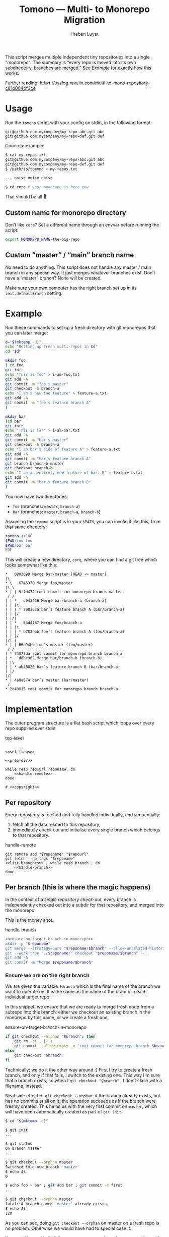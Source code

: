 #+TITLE:        Tomono — Multi- to Monorepo Migration
#+DESCRIPTION:  Migrate your multirepo to a monorepo using a bash script
#+AUTHOR:       Hraban Luyat
#+EMAIL:        hraban@0brg.net
#+PROPERTY:     header-args       :noweb no-export

#+BEGIN_COMMENT
for later:
#+PROPERTY:     header-args:shell :comments link
#+END_COMMENT

#+NAME: configure-org-mode-for-this-file
#+BEGIN_SRC emacs-lisp :exports none :results none
;; This is configuration for org mode itself, not tomono src code. Don't export this.

;; TODO: Don't define as global functions? How do you do this in EL?

(defun org-info-name (info)
  (nth 4 info))

(defun insert-ln (&rest args)
  (apply #'insert args)
  (newline))

(defun should-reference (info)
  "Determine if this info block is a referencing code block"
  (not (memq (alist-get :noweb (nth 2 info))
             '(nil "no"))))

(defun re-findall (re str &optional offset)
  "Find all matches of a regex in the given string"
  (let ((start (string-match re str offset))
        (end (match-end 0)))
    (when (numberp start)
      (cons (substring str start end) (re-findall re str end)))))

;; Match groups are the perfect tool to achieve this but EL's regex is
;; inferior and it's not worth the hassle. Blag it manually.

(defun strip-delimiters (s prefix suffix)
  "Strip a prefix and suffix delimiter, e.g.:
(strip-delimiters \"<a>\" \"<\" \">\")
=> \"a\"

Note this function trusts the input string has those delimiters"
  (substring s (length prefix) (- (length suffix))))

(defun strip-noweb-delimiters (s)
  "Strip the org noweb link delimiters, usually << and >>"
  (strip-delimiters s org-babel-noweb-wrap-start org-babel-noweb-wrap-end))

(defun extract-refs (body)
  (mapcar #'strip-noweb-delimiters (re-findall (org-babel-noweb-wrap) body)))

(defun add-to-hash-list (k elem hash)
  "Assuming the hash values are lists, add this element to k's list"
  (puthash k (cons elem (gethash k hash)) hash))

(defun register-refs (name refs)
  (puthash name refs forward-refs)
  ;; Add a backreference to every ref
  (mapc (lambda (ref)
          (add-to-hash-list ref name back-refs))
        refs))

(defun parse-blocks ()
  (let ((forward-refs (make-hash-table :test 'equal))
        (back-refs (make-hash-table :test 'equal)))
    (org-babel-map-src-blocks nil
      ;; Probably not v efficient, but should be memoized anyway?
      (let* ((info (org-babel-get-src-block-info full-block))
             (name (org-info-name info)))
        (when (and name (should-reference info))
          (register-refs name (extract-refs body)))))
    (list forward-refs back-refs)))

(defun insert-reference (ref)
  (insert-ln "- [[" ref "][" ref "]]"))

(defun insert-references-block (info title refs)
  (when refs
    (message "Formatting references block %S: %S" title refs)
    (insert-ln title)
    (mapc #'insert-reference refs)))

(defun insert-references (info forward back)
  (when (or forward back)
    (newline)
    (insert-ln ":REFERENCES:")
    (insert-references-block info "References:" forward)
    (insert-references-block info "Used by:" back)
    (insert-ln ":END:")))

(defun get-references (name)
  (list (gethash name forward-refs) (gethash name back-refs)))

(defun fix-references (backend)
  "Append a references section to every noweb codeblock"
  (destructuring-bind (forward-refs back-refs) (parse-blocks)
    (org-babel-map-src-blocks nil
      (let ((info (org-babel-get-src-block-info full-block)))
        (when (should-reference info)
          (pcase-let ((`(,language ,body ,arguments ,switches ,name ,start ,coderef) info))
            (goto-char end-block)
            (apply #'insert-references info (get-references name))))))))

(add-hook 'org-export-before-parsing-hook 'fix-references nil t)
#+END_SRC

This script merges multiple independent tiny repositories into a single "monorepo". The summary is “every repo is moved into its own subdirectory, branches are merged.” See [[Example]] for exactly how this works.

Further reading: https://syslog.ravelin.com/multi-to-mono-repository-c81d004df3ce

* Usage

Run the =tomono= script with your config on stdin, in the following format:

#+begin_example
git@github.com:mycompany/my-repo-abc.git abc
git@github.com:mycompany/my-repo-def.git def
#+end_example

Concrete example:

#+begin_src sh :eval never :exports code
$ cat my-repos.txt
git@github.com:mycompany/my-repo-abc.git abc
git@github.com:mycompany/my-repo-def.git def
$ /path/to/tomono < my-repos.txt

... noise noise noise

$ cd core # your monorepo is here now
#+end_src

That should be all 🙂.

** Custom name for monorepo directory

Don’t like =core=? Set a different name through an envvar before running the script:

#+begin_src sh
export MONOREPO_NAME=the-big-repo
#+end_src

** Custom “master” / “main” branch name

No need to do anything. This script does not handle any master / main branch in any special way. It just merges whatever branches exist. Don’t have a “master” branch? None will be created.

Make sure your own computer has the right branch set up in its =init.defaultBranch= setting.

* Example

Run these commands to set up a fresh directory with git monorepos that you can later merge:

#+begin_src sh :exports code :eval never-export :results none
d="$(mktemp -d)"
echo "Setting up fresh multi-repos in $d"
cd "$d"

mkdir foo
( cd foo
git init
echo "This is foo" > i-am-foo.txt
git add -A
git commit -m "foo’s master"
git checkout -b branch-a
echo "I am a new foo feature" > feature-a.txt
git add -A
git commit -m "foo’s feature branch A"
)

mkdir bar
(cd bar
git init
echo "This is bar" > i-am-bar.txt
git add -A
git commit -m "bar’s master"
git checkout -b branch-a
echo "I am bar’s side of feature A" > feature-a.txt
git add -A
git commit -m "bar’s feature branch A"
git branch branch-b master
git checkout branch-b
echo "I am an entirely new feature of bar: B" > feature-b.txt
git add -A
git commit -m "bar’s feature branch B"
)
#+end_src

You now have two directories:

- =foo= (branches: =master=, =branch-a=)
- =bar= (branches: =master=, =branch-a=, =branch-b=)

Assuming the =tomono= script is in your =$PATH=, you can invoke it like this, from that same directory:

#+begin_src sh :exports code :eval never-export :results none
tomono <<EOF
$PWD/foo foo
$PWD/bar bar
EOF
#+end_src

This will create a new directory, =core=, where you can find a git tree which looks somewhat like this:

#+begin_example
,*   0803699 Merge bar/master (HEAD -> master)
|\
,* \   6745370 Merge foo/master
|\ \
,* | | 9f1d472 root commit for monorepo branch master
 / /
| | *   c943466 Merge bar/branch-a (branch-a)
| | |\
| | | * 798a6ca bar’s feature branch A (bar/branch-a)
| | |/
| |/|
| | *   5ad4187 Merge foo/branch-a
| | |\
| | | * b783ebb foo’s feature branch A (foo/branch-a)
| |_|/
|/| |
,* | | 66d94bb foo’s master (foo/master)
 / /
| * 74077da root commit for monorepo branch branch-a
| *   d8bc902 Merge bar/branch-b (branch-b)
| |\
| | * ab40020 bar’s feature branch B (bar/branch-b)
| |/
|/|
,* | 4a9a874 bar’s master (bar/master)
 /
,* 2c48815 root commit for monorepo branch branch-b
#+end_example

* Implementation

The outer program structure is a flat bash script which loops over every repo supplied over stdin.

#+CAPTION: top-level
#+NAME: top-level
#+BEGIN_SRC shell :tangle tomono :comments link :shebang "#!/usr/bin/env bash" :references yes

<<set-flags>>

<<prep-dir>>

while read repourl reponame; do
    <<handle-remote>>
done

# <<copyright>>
#+END_SRC

** Per repository

Every repository is fetched and fully handled individually, and sequentially:

1. fetch all the data related to this repository,
2. immediately check out and initialise every single branch which belongs to that repository.

#+CAPTION: handle-remote
#+NAME: handle-remote
#+BEGIN_SRC shell :comments link :references yeye
  git remote add "$reponame" "$repourl"
  git fetch --no-tags "$reponame"
  <<list-branches>> | while read branch ; do
      <<handle-branch>>
  done
#+END_SRC

** Per branch (this is where the magic happens)

In the context of /a single repository check-out/, every branch is independently checked out into a subdir for that repository, and merged into the monorepo.

This is the money shot.

#+CAPTION: handle-branch
#+NAME: handle-branch
#+BEGIN_SRC sh
<<ensure-on-target-branch-in-monorepo>>
mkdir -p "$reponame"
git merge --strategy=ours "$reponame/$branch" --allow-unrelated-histories --no-commit
git --work-tree "./$reponame/" checkout "$reponame/$branch" -- .
git add -A
git commit -m "Merge $reponame/$branch"
#+END_SRC

*** Ensure we are on the right branch

We are given the variable =$branch= which is the final name of the branch we want to operate on. It is the same as the name of the branch in each individual target repo.

In this snippet, we ensure that we are ready to merge fresh code from a subrepo into this branch: either we checkout an existing branch in the monorepo by this name, or we create a fresh one.

#+CAPTION: ensure-on-target-branch-in-monorepo
#+NAME: ensure-on-target-branch-in-monorepo
#+BEGIN_SRC sh
if git checkout --orphan "$branch"; then
    git rm -rf . || :
    git commit --allow-empty -m "root commit for monorepo branch $branch"
else
    git checkout "$branch"
fi
#+END_SRC

Technically; we do it the other way around :) First I try to create a fresh branch, and only if that fails, I switch to the existing one. This way I'm sure that a branch exists, so when I =git checkout "$branch"= , I don't clash with a filename, instead.

Neat side effect of =git checkout --orphan=: if the branch already exists, but has no commits at all on it, the operation succeeds as if the branch were freshly created. This helps us with the very first commit on =master=, which will have been automatically created as part of =git init=:

#+begin_comment
I'm sure there is a cooler way to do the below, something involving =:results inline :exports both=, but I find my current options lacking. The HTML output is unreadable.

E.g. the HTML export of this:

#+begin_src sh :tangle no :results inline :exports both
date
#+end_src

results in two completely separate blocks. This makes a interactive shell session with multiple individual commands hard to follow. Would be nice to have some sort of plugin for this.
#+end_comment

#+begin_src sh :tangle no :exports code
$ cd "$(mktemp -d)"

$ git init
...

$ git status
On branch master
...

$ git checkout --orphan master
Switched to a new branch 'master'
$ echo $?
0

$ echo foo > bar ; git add bar ; git commit -m first
...

$ git checkout --orphan master
fatal: A branch named 'master' already exists.
$ echo $?
128
#+end_src

As you can see, doing =git checkout --orphan= on master on a fresh repo is no problem. Otherwise we would have had to special case it.

I'm sure this would still fail on some cases, e.g. branch names starting with a =-=. Ideally, I'd like a plumbing command to really just =git checkout-branch -- <branch-name>= no matter what. I'm sure the new =git switch= can help, but, quoth the man page:

#+begin_src :tangle no
THIS COMMAND IS EXPERIMENTAL. THE BEHAVIOR MAY CHANGE.
#+end_src

Ah well. Don't start your branch names with =-=, I guess?

** Set up the monorepo directory

We create a fresh directory for this script to run in, and bail if it already exists to avoid mangling an existing repo.

#+CAPTION: prep-dir
#+NAME: prep-dir
#+BEGIN_SRC sh
: "${MONOREPO_NAME:=core}"
if [[ -d "$MONOREPO_NAME" ]]; then
    >&2 echo "monorepo directory $MONOREPO_NAME already exists"
    exit 1
fi

mkdir "$MONOREPO_NAME"
cd "$MONOREPO_NAME"
git init
#+END_SRC

The reason we don't just do this:
#+BEGIN_SRC sh :tangle no :results inline
#+END_SRC

** List individual branches

I want a single branch name per line on stdout, for a single specific remote:

#+CAPTION: list-branches
#+NAME: list-branches
#+BEGIN_SRC sh
git ls-remote --heads --refs "$reponame" | sed 's_.*refs/heads/__'
#+END_SRC

Inspired by GitHub user @TacoVox in [[https://github.com/hraban/tomono/pull/39][PR 39]].

** Error flags, warnings, debug

Various sh flags allow us to control the behaviour of the shell: treat
any unknown variable reference as an error, treat any non-zero exit
status in a pipeline as an error (instead of only looking at the last
program), and treat any error as fatal and quit. Additionally, if the
=DEBUGSH= environment variable is set, enable "debug" mode by echoing
every command before it gets executed.

#+CAPTION: set-flags
#+NAME: set-flags
#+BEGIN_SRC sh
set -euo pipefail ${DEBUGSH+-x}
#+END_SRC

* Copyright and license

This is a cleanroom reimplementation of the tomono.sh script, originally written with copyright assigned to Ravelin Ltd., a UK fraud detection company. There were some questions around licensing, and it was unclear how to go forward with maintenance of this project given its dispersed copyright, so I went ahead and rewrote the entire thing for a fresh start.

The license and copyright attribution of this entire document can now be set:

#+CAPTION: copyright
#+NAME: copyright
#+BEGIN_SRC fundamental
Copyright © 2020, 2022 Hraban Luyat

This program is free software: you can redistribute it and/or modify
it under the terms of the GNU Affero General Public License as
published by the Free Software Foundation, version 3 of the License.

This program is distributed in the hope that it will be useful,
but WITHOUT ANY WARRANTY; without even the implied warranty of
MERCHANTABILITY or FITNESS FOR A PARTICULAR PURPOSE.  See the
GNU Affero General Public License for more details.

You should have received a copy of the GNU Affero General Public License
along with this program.  If not, see <https://www.gnu.org/licenses/>.
#+END_SRC

I did not look at the original implementation at all while developing this.

